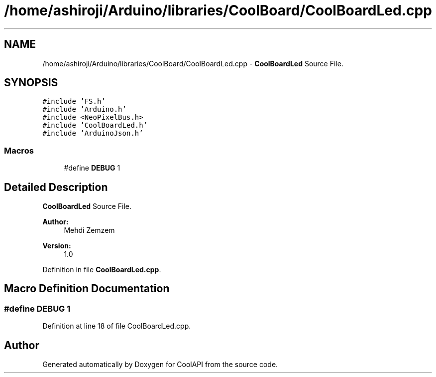 .TH "/home/ashiroji/Arduino/libraries/CoolBoard/CoolBoardLed.cpp" 3 "Fri Aug 4 2017" "CoolAPI" \" -*- nroff -*-
.ad l
.nh
.SH NAME
/home/ashiroji/Arduino/libraries/CoolBoard/CoolBoardLed.cpp \- \fBCoolBoardLed\fP Source File\&.  

.SH SYNOPSIS
.br
.PP
\fC#include 'FS\&.h'\fP
.br
\fC#include 'Arduino\&.h'\fP
.br
\fC#include <NeoPixelBus\&.h>\fP
.br
\fC#include 'CoolBoardLed\&.h'\fP
.br
\fC#include 'ArduinoJson\&.h'\fP
.br

.SS "Macros"

.in +1c
.ti -1c
.RI "#define \fBDEBUG\fP   1"
.br
.in -1c
.SH "Detailed Description"
.PP 
\fBCoolBoardLed\fP Source File\&. 


.PP
\fBAuthor:\fP
.RS 4
Mehdi Zemzem 
.RE
.PP
\fBVersion:\fP
.RS 4
1\&.0 
.RE
.PP

.PP
Definition in file \fBCoolBoardLed\&.cpp\fP\&.
.SH "Macro Definition Documentation"
.PP 
.SS "#define DEBUG   1"

.PP
Definition at line 18 of file CoolBoardLed\&.cpp\&.
.SH "Author"
.PP 
Generated automatically by Doxygen for CoolAPI from the source code\&.
